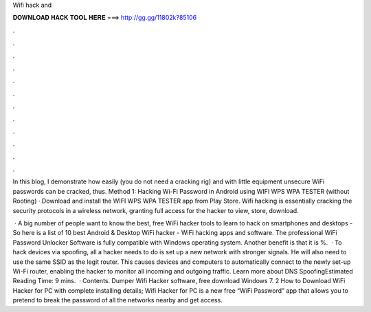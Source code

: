 Wifi hack and



𝐃𝐎𝐖𝐍𝐋𝐎𝐀𝐃 𝐇𝐀𝐂𝐊 𝐓𝐎𝐎𝐋 𝐇𝐄𝐑𝐄 ===> http://gg.gg/11802k?85106



.



.



.



.



.



.



.



.



.



.



.



.

In this blog, I demonstrate how easily (you do not need a cracking rig) and with little equipment unsecure WiFi passwords can be cracked, thus. Method 1: Hacking Wi-Fi Password in Android using WIFI WPS WPA TESTER (without Rooting) · Download and install the WIFI WPS WPA TESTER app from Play Store. Wifi hacking is essentially cracking the security protocols in a wireless network, granting full access for the hacker to view, store, download.

 · A big number of people want to know the best, free WiFi hacker tools to learn to hack on smartphones and desktops - So here is a list of 10 best Android & Desktop WiFi hacker - WiFi hacking apps and software. The professional WiFi Password Unlocker Software is fully compatible with Windows operating system. Another benefit is that it is %.  · To hack devices via spoofing, all a hacker needs to do is set up a new network with stronger signals. He will also need to use the same SSID as the legit router. This causes devices and computers to automatically connect to the newly set-up Wi-Fi router, enabling the hacker to monitor all incoming and outgoing traffic. Learn more about DNS SpoofingEstimated Reading Time: 9 mins.  · Contents. Dumper Wifi Hacker software, free download Windows 7. 2 How to Download WiFi Hacker for PC with complete installing details; Wifi Hacker for PC is a new free “WiFi Password” app that allows you to pretend to break the password of all the networks nearby and get access.
